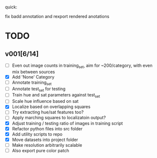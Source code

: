 quick:

fix badd annotation and rexport rendered anotations

* TODO
** v001[6/14]
- [ ] Even out image counts in training_set, aim for ~200/category, with even mix between sources
- [X] Add 'None' Category
- [ ] Annotate training_set
- [ ] Annotate test_set for testing
- [ ] Train hue and sat parameters against test_set
- [ ] Scale hue influence based on sat
- [X] Localize based on overlapping squares
- [ ] Try extracting hue/sat features too?
- [ ] Apply marching squares to localizatoin output?
- [X] Adjust training / testing ratio of images in training script
- [X] Refactor python files into src folder
- [X] Add utility scripts to repo
- [X] Move datasets into project folder
- [ ] Make resolution arbitrarily scalable
- [ ] Also export pure color patch
